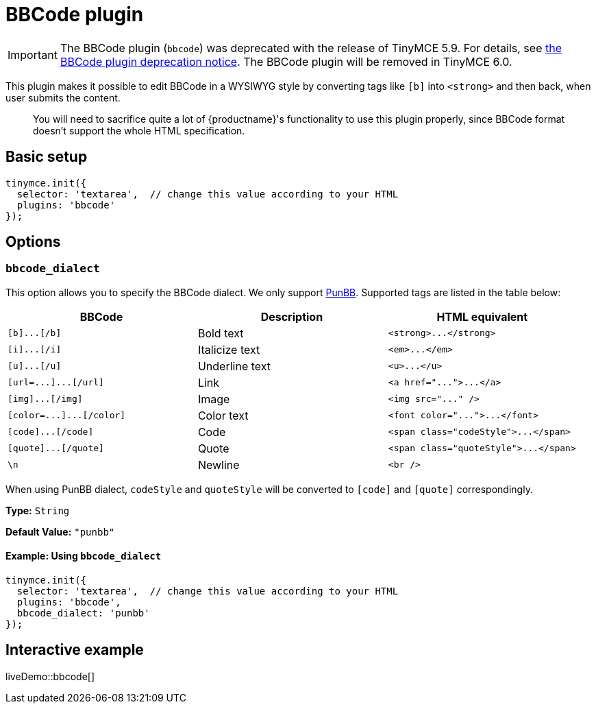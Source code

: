 = BBCode plugin
:description: Add basic BBCode input/output support to TinyMCE.
:description_short: Add basic BBCode input/output to TinyMCE.
:keywords: punbb informer
:title_nav: BBCode

IMPORTANT: The BBCode plugin (`bbcode`) was deprecated with the release of TinyMCE 5.9. For details, see link:{baseurl}/release-notes/release-notes59/#thebbcodebbcodeplugin[the BBCode plugin deprecation notice]. The BBCode plugin will be removed in TinyMCE 6.0.

This plugin makes it possible to edit BBCode in a WYSIWYG style by converting tags like `[b]` into `<strong>` and then back, when user submits the content.

____
You will need to sacrifice quite a lot of {productname}'s functionality to use this plugin properly, since BBCode format doesn't support the whole HTML specification.
____

== Basic setup

[source, js]
----
tinymce.init({
  selector: 'textarea',  // change this value according to your HTML
  plugins: 'bbcode'
});
----

== Options

=== `bbcode_dialect`

This option allows you to specify the BBCode dialect. We only support http://punbb.informer.com/[PunBB]. Supported tags are listed in the table below:

|===
| BBCode | Description | HTML equivalent

| `+[b]...[/b]+`
| Bold text
| `+<strong>...</strong>+`

| `+[i]...[/i]+`
| Italicize text
| `+<em>...</em>+`

| `+[u]...[/u]+`
| Underline text
| `+<u>...</u>+`

| `+[url=...]...[/url]+`
| Link
| `+<a href="...">...</a>+`

| `+[img]...[/img]+`
| Image
| `+<img src="..." />+`

| `+[color=...]...[/color]+`
| Color text
| `+<font color="...">...</font>+`

| `+[code]...[/code]+`
| Code
| `+<span class="codeStyle">...</span>+`

| `+[quote]...[/quote]+`
| Quote
| `+<span class="quoteStyle">...</span>+`

| `\n`
| Newline
| `<br />`
|===

When using PunBB dialect, `codeStyle` and `quoteStyle` will be converted to `[code]` and `[quote]` correspondingly.

*Type:* `String`

*Default Value:* `"punbb"`

==== Example: Using `bbcode_dialect`

[source, js]
----
tinymce.init({
  selector: 'textarea',  // change this value according to your HTML
  plugins: 'bbcode',
  bbcode_dialect: 'punbb'
});
----

== Interactive example

liveDemo::bbcode[]
